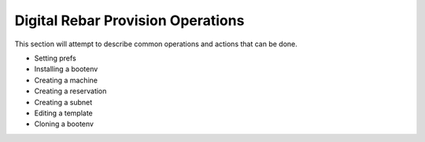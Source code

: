 .. Copyright (c) 2017 RackN Inc.
.. Licensed under the Apache License, Version 2.0 (the "License");
.. DigitalRebar Provision documentation under Digital Rebar master license
.. index::
  pair: DigitalRebar Provision; Operations

.. _rs_operation:

Digital Rebar Provision Operations
~~~~~~~~~~~~~~~~~~~~~~~~~~~~~~~~~~

This section will attempt to describe common operations and actions that can be done.

* Setting prefs
* Installing a bootenv
* Creating a machine
* Creating a reservation
* Creating a subnet
* Editing a template
* Cloning a bootenv

